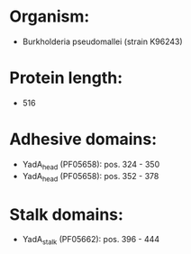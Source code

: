 * Organism:
- Burkholderia pseudomallei (strain K96243)
* Protein length:
- 516
* Adhesive domains:
- YadA_head (PF05658): pos. 324 - 350
- YadA_head (PF05658): pos. 352 - 378
* Stalk domains:
- YadA_stalk (PF05662): pos. 396 - 444


